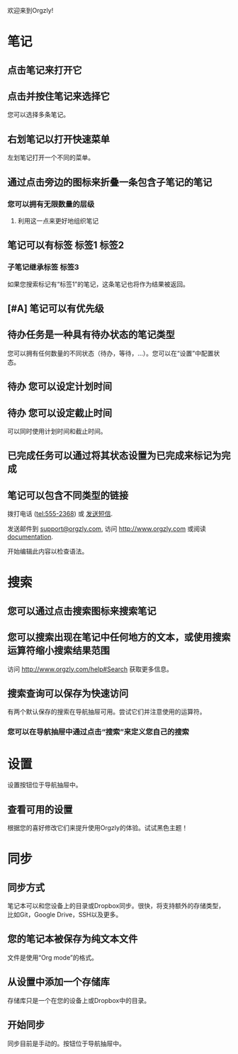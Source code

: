 欢迎来到Orgzly!

* 笔记
** 点击笔记来打开它
** 点击并按住笔记来选择它

您可以选择多条笔记。

** 右划笔记以打开快速菜单

左划笔记打开一个不同的菜单。

** 通过点击旁边的图标来折叠一条包含子笔记的笔记
*** 您可以拥有无限数量的层级
**** 利用这一点来更好地组织笔记
** 笔记可以有标签 :标签1:标签2:
*** 子笔记继承标签 :标签3:

如果您搜索标记有“标签1”的笔记，这条笔记也将作为结果被返回。

** [#A] 笔记可以有优先级
** 待办任务是一种具有待办状态的笔记类型

您可以拥有任何数量的不同状态（待办，等待，...）。您可以在“设置”中配置状态。

** 待办 您可以设定计划时间
SCHEDULED: <2015-02-20 Fri 15:15>

** 待办 您可以设定截止时间
DEADLINE: <2015-02-20 Fri> SCHEDULED: <2015-02-23 Mon>

可以同时使用计划时间和截止时间。

** 已完成任务可以通过将其状态设置为已完成来标记为完成
CLOSED: [2015-02-20 Fri 20:17]

** 笔记可以包含不同类型的链接

拨打电话 (tel:555-2368) 或 [[sms:555-2368][发送短信]].

发送邮件到 [[mailto:support@orgzly.com][support@orgzly.com]], 访问 http://www.orgzly.com 或阅读 [[http://www.orgzly.com/help][documentation]].

开始编辑此内容以检查语法。

* 搜索
** 您可以通过点击搜索图标来搜索笔记
** 您可以搜索出现在笔记中任何地方的文本，或使用搜索运算符缩小搜索结果范围

访问 http://www.orgzly.com/help#Search 获取更多信息。

** 搜索查询可以保存为快速访问

有两个默认保存的搜索在导航抽屉可用。尝试它们并注意使用的运算符。

*** 您可以在导航抽屉中通过点击“搜索”来定义您自己的搜索
* 设置

设置按钮位于导航抽屉中。

** 查看可用的设置

根据您的喜好修改它们来提升使用Orgzly的体验。试试黑色主题！


* 同步
** 同步方式

笔记本可以和您设备上的目录或Dropbox同步。很快，将支持额外的存储类型，比如Git，Google Drive，SSH以及更多。

** 您的笔记本被保存为纯文本文件

文件是使用“Org mode”的格式。

** 从设置中添加一个存储库

存储库只是一个在您的设备上或Dropbox中的目录。

** 开始同步

同步目前是手动的。按钮位于导航抽屉中。

